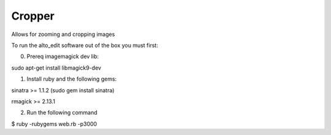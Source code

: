 Cropper
---------

Allows for zooming and cropping images

To run the alto_edit software out of the box you must first:

0) Prereq imagemagick dev lib:

sudo apt-get install libmagick9-dev

1) Install ruby and the following gems:

sinatra >= 1.1.2 (sudo gem install sinatra)

rmagick >= 2.13.1

2) Run the following command

$ ruby -rubygems web.rb -p3000

